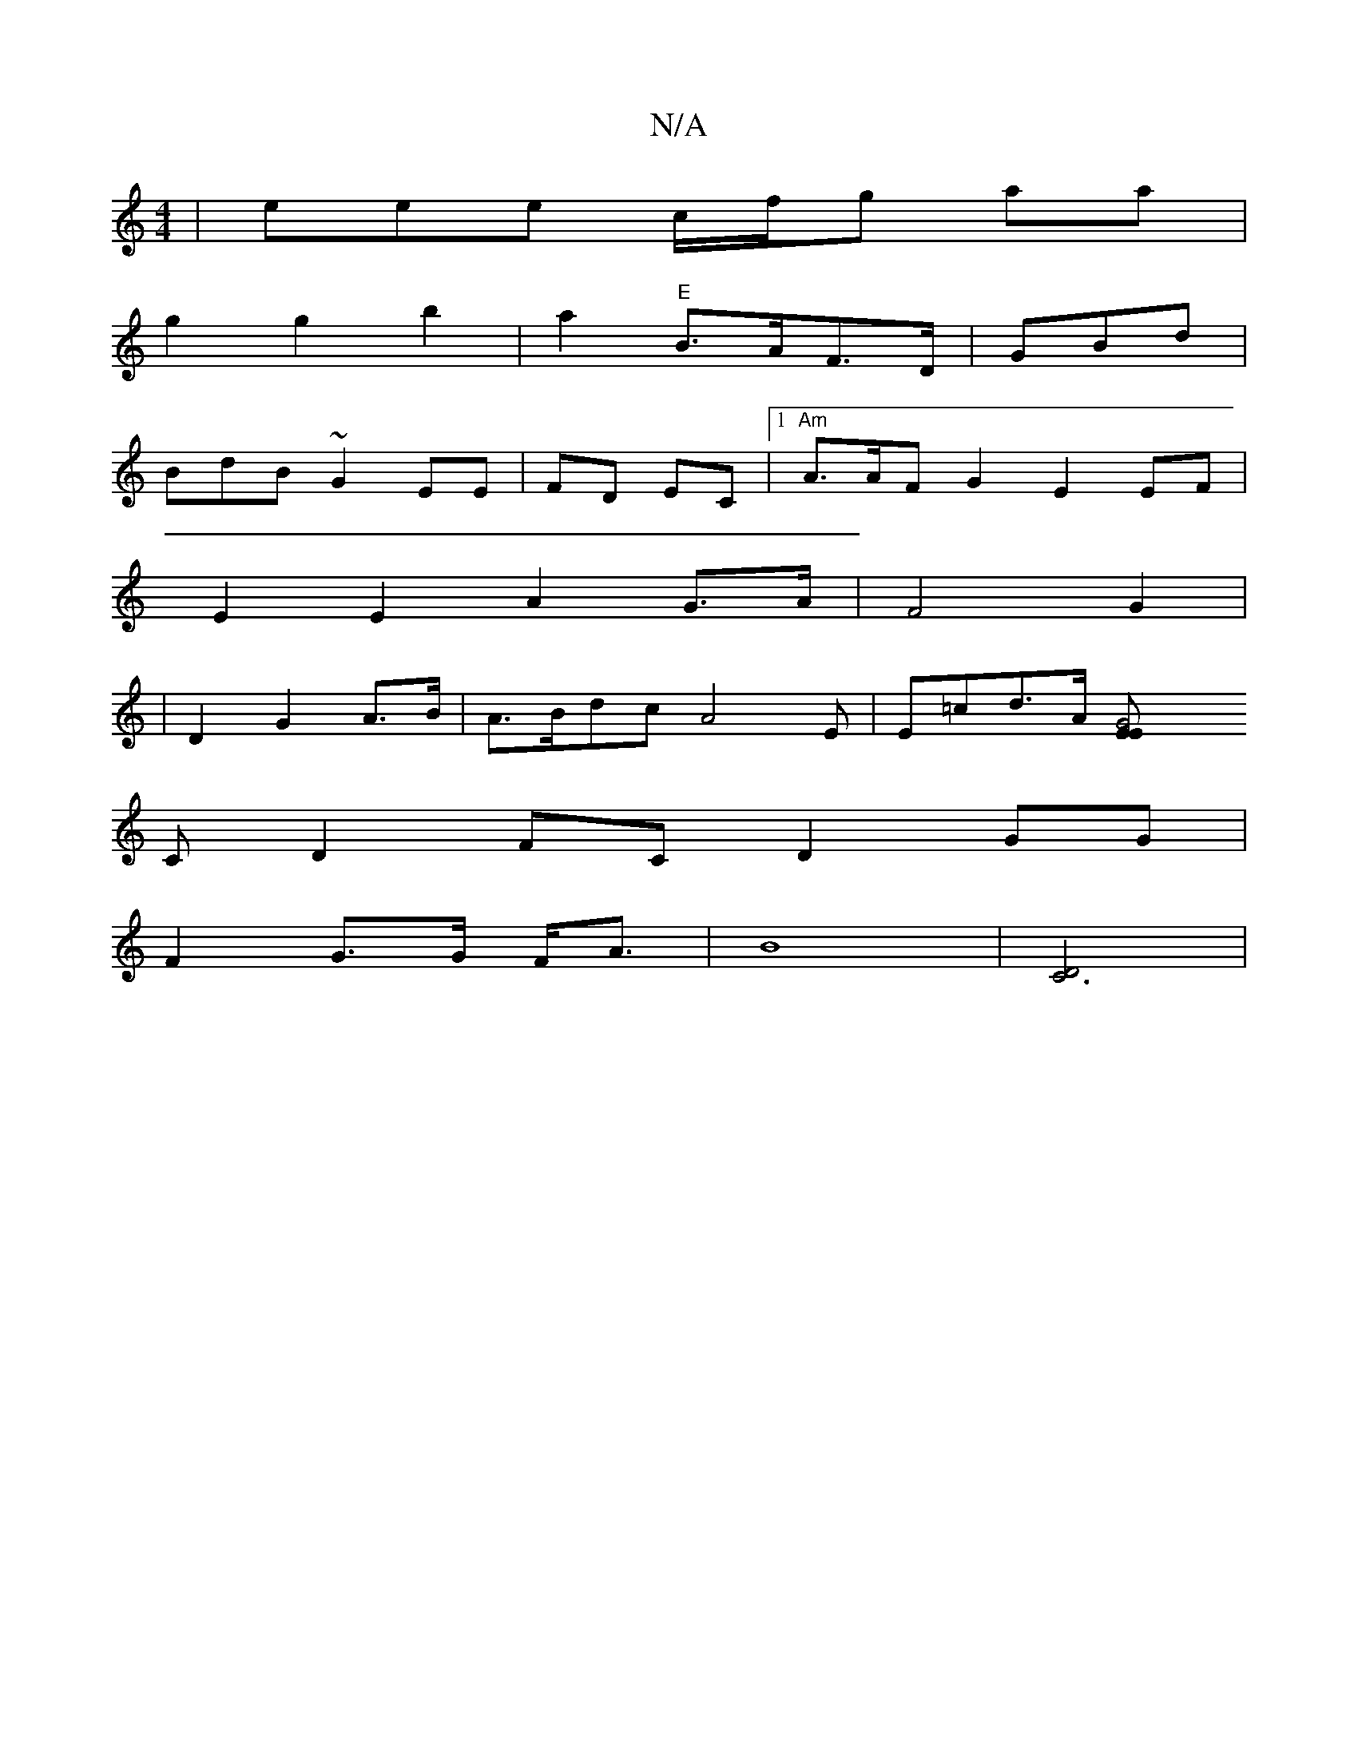 X:1
T:N/A
M:4/4
R:N/A
K:Cmajor
 | eee c/f/g aa |
g2 g2 b2 | a2 "E"B>AF>D | GBd |
BdB~ G2EE | FD EC |1 "Am"A>AF G2 E2EF|
E2 E2A2G>A|F4 G2 |
|D2 G2 A>B | A>Bdc A4 E|E=cd>A [G4EE|
[C
C: c3 G |
D2FC D2GG|
F2 G>G F<A | B8|[C6D4]|
[M:5/3